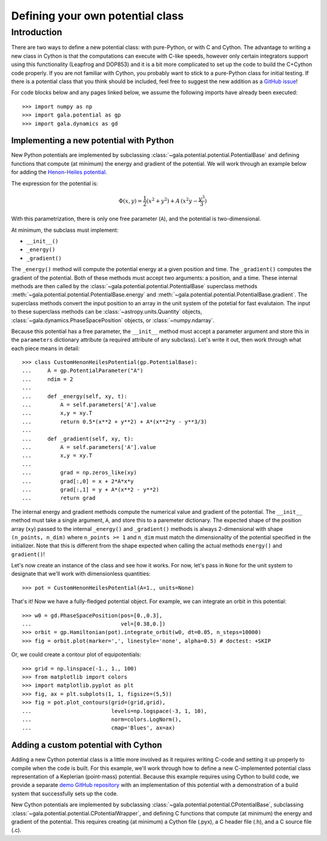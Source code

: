 .. _define-new-potential:

*********************************
Defining your own potential class
*********************************

Introduction
============

There are two ways to define a new potential class: with pure-Python, or with C
and Cython. The advantage to writing a new class in Cython is that the
computations can execute with C-like speeds, however only certain integrators
support using this functionality (Leapfrog and DOP853) and it is a bit more
complicated to set up the code to build the C+Cython code properly. If you are
not familiar with Cython, you probably want to stick to a pure-Python class for
initial testing. If there is a potential class that you think should be
included, feel free to suggest the new addition as a `GitHub issue
<https://github.com/adrn/gala/issues>`_!

For code blocks below and any pages linked below, we assume the following
imports have already been executed::

    >>> import numpy as np
    >>> import gala.potential as gp
    >>> import gala.dynamics as gd

========================================
Implementing a new potential with Python
========================================

New Python potentials are implemented by subclassing
:class:`~gala.potential.potential.PotentialBase` and defining functions that
compute (at minimum) the energy and gradient of the potential. We will work
through an example below for adding the `Henon-Heiles potential
<http://en.wikipedia.org/wiki/H%C3%A9non-Heiles_System>`_.

The expression for the potential is:

.. math::

    \Phi(x,y) = \frac{1}{2}(x^2 + y^2) + A\,(x^2 y - \frac{y^3}{3})

With this parametrization, there is only one free parameter (``A``), and the
potential is two-dimensional.

At minimum, the subclass must implement:

- ``__init__()``
- ``_energy()``
- ``_gradient()``

The ``_energy()`` method will compute the potential energy at a given position
and time. The ``_gradient()`` computes the gradient of the potential. Both of
these methods must accept two arguments: a position, and a time. These internal
methods are then called by the :class:`~gala.potential.potential.PotentialBase`
superclass methods :meth:`~gala.potential.potential.PotentialBase.energy` and
:meth:`~gala.potential.potential.PotentialBase.gradient`. The superclass methods
convert the input position to an array in the unit system of the potetial for
fast evalutaion. The input to these superclass methods can be
:class:`~astropy.units.Quantity` objects,
:class:`~gala.dynamics.PhaseSpacePosition` objects, or :class:`~numpy.ndarray`.

Because this potential has a free parameter, the ``__init__`` method must accept
a parameter argument and store this in the ``parameters`` dictionary attribute
(a required attribute of any subclass). Let's write it out, then work through
what each piece means in detail::

    >>> class CustomHenonHeilesPotential(gp.PotentialBase):
    ...     A = gp.PotentialParameter("A")
    ...     ndim = 2
    ...
    ...     def _energy(self, xy, t):
    ...         A = self.parameters['A'].value
    ...         x,y = xy.T
    ...         return 0.5*(x**2 + y**2) + A*(x**2*y - y**3/3)
    ...
    ...     def _gradient(self, xy, t):
    ...         A = self.parameters['A'].value
    ...         x,y = xy.T
    ...
    ...         grad = np.zeros_like(xy)
    ...         grad[:,0] = x + 2*A*x*y
    ...         grad[:,1] = y + A*(x**2 - y**2)
    ...         return grad

The internal energy and gradient methods compute the numerical value and
gradient of the potential. The ``__init__`` method must take a single argument,
``A``, and store this to a paremeter dictionary. The expected shape of the
position array (``xy``) passed to the internal ``_energy()`` and ``_gradient()``
methods is always 2-dimensional with shape ``(n_points, n_dim)`` where
``n_points >= 1`` and ``n_dim`` must match the dimensionality of the potential
specified in the initializer. Note that this is different from the shape
expected when calling the actual methods ``energy()`` and ``gradient()``!

Let's now create an instance of the class and see how it works. For now, let's
pass in ``None`` for the unit system to designate that we'll work with
dimensionless quantities::

    >>> pot = CustomHenonHeilesPotential(A=1., units=None)

That's it! Now we have a fully-fledged potential object. For example, we
can integrate an orbit in this potential::

    >>> w0 = gd.PhaseSpacePosition(pos=[0.,0.3],
    ...                            vel=[0.38,0.])
    >>> orbit = gp.Hamiltonian(pot).integrate_orbit(w0, dt=0.05, n_steps=10000)
    >>> fig = orbit.plot(marker=',', linestyle='none', alpha=0.5) # doctest: +SKIP

.. plot::
    :align: center
    :context: close-figs

    import matplotlib.pyplot as pl
    import numpy as np
    import gala.dynamics as gd
    import gala.potential as gp

    class CustomHenonHeilesPotential(gp.PotentialBase):
        A = gp.PotentialParameter("A")
        ndim = 2
        def _energy(self, xy, t):
            A = self.parameters['A'].value
            x,y = xy.T
            return 0.5*(x**2 + y**2) + A*(x**2*y - y**3/3)
        def _gradient(self, xy, t):
            A = self.parameters['A'].value
            x,y = xy.T
            grad = np.zeros_like(xy)
            grad[:,0] = x + 2*A*x*y
            grad[:,1] = y + A*(x**2 - y**2)
            return grad

    pot = CustomHenonHeilesPotential(A=1., units=None)
    w0 = gd.PhaseSpacePosition(pos=[0.,0.3],
                               vel=[0.38,0.])
    orbit = gp.Hamiltonian(pot).integrate_orbit(w0, dt=0.05, n_steps=10000)
    fig = orbit.plot(marker=',', linestyle='none', alpha=0.5)

Or, we could create a contour plot of equipotentials::

    >>> grid = np.linspace(-1., 1., 100)
    >>> from matplotlib import colors
    >>> import matplotlib.pyplot as plt
    >>> fig, ax = plt.subplots(1, 1, figsize=(5,5))
    >>> fig = pot.plot_contours(grid=(grid,grid),
    ...                         levels=np.logspace(-3, 1, 10),
    ...                         norm=colors.LogNorm(),
    ...                         cmap='Blues', ax=ax)

.. plot::
    :align: center
    :context: close-figs

    from matplotlib import colors
    import matplotlib.pyplot as plt

    grid = np.linspace(-1., 1., 100)
    fig, ax = plt.subplots(1, 1, figsize=(5,5))
    fig = pot.plot_contours(grid=(grid,grid), cmap='Blues',
                            levels=np.logspace(-3, 1, 10),
                            norm=colors.LogNorm(), ax=ax)

=====================================
Adding a custom potential with Cython
=====================================

Adding a new Cython potential class is a little more involved as it requires
writing C-code and setting it up properly to compile when the code is built.
For this example, we'll work through how to define a new C-implemented potential
class representation of a Keplerian (point-mass) potential. Because this example
requires using Cython to build code, we provide a separate
`demo GitHub repository <https://github.com/adrn/gala-cpotential-demo>`_ with an
implementation of this potential with a demonstration of a build system that
successfully sets up the code.

New Cython potentials are implemented by subclassing
:class:`~gala.potential.potential.CPotentialBase`, subclassing
:class:`~gala.potential.potential.CPotentialWrapper`, and defining C functions
that compute (at minimum) the energy and gradient of the potential. This
requires creating (at minimum) a Cython file (.pyx), a C header file (.h), and a
C source file (.c).
